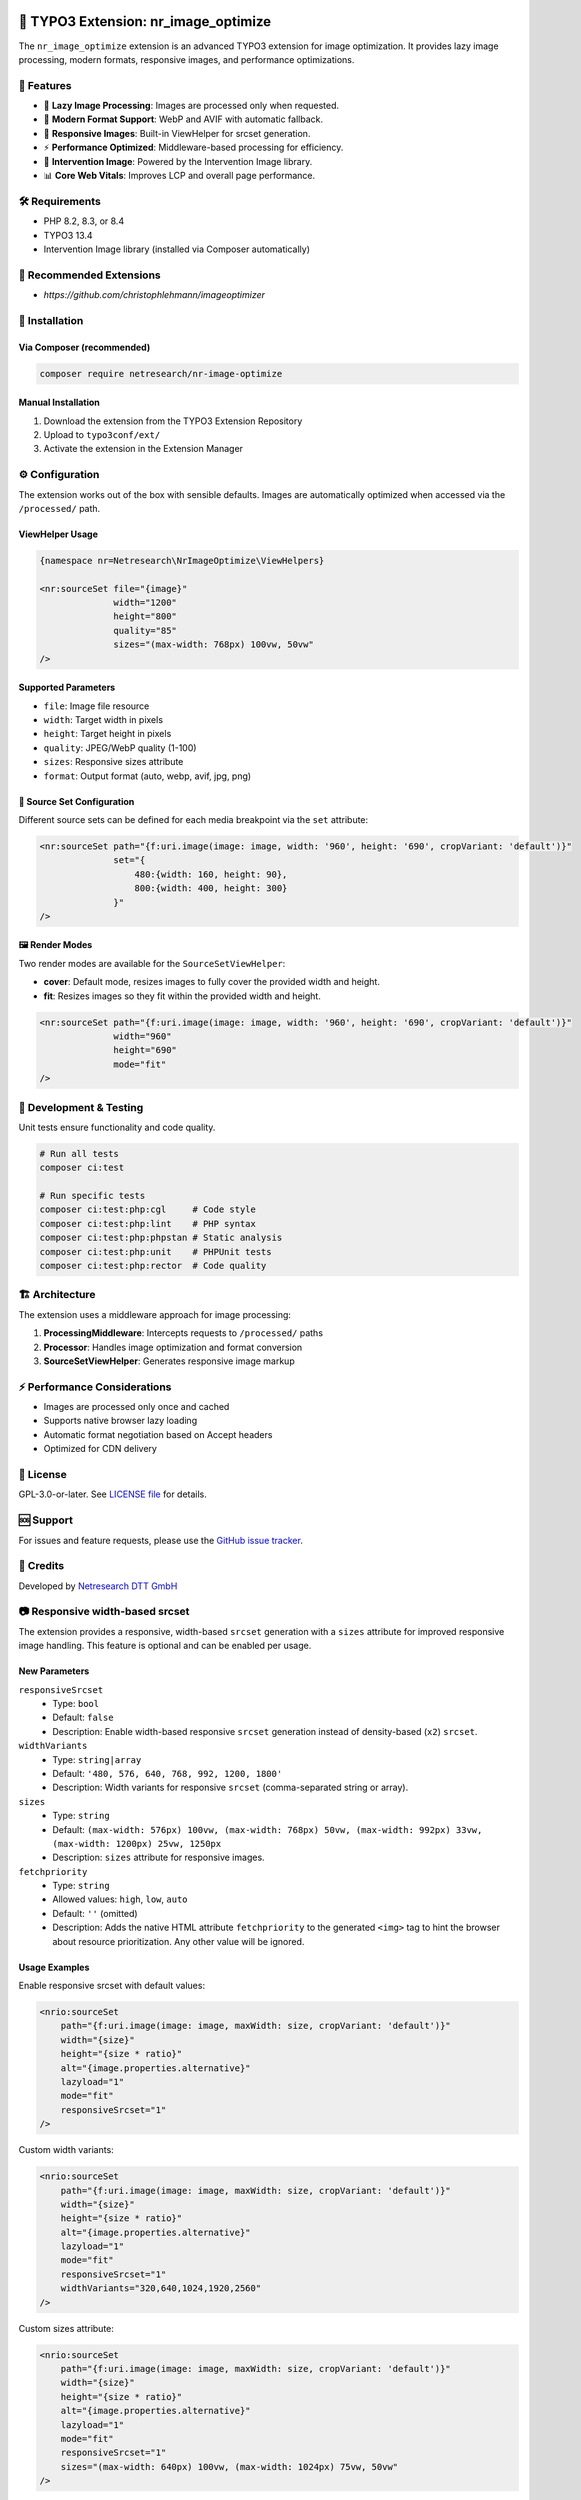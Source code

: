.. |release| image:: https://img.shields.io/github/v/release/netresearch/t3x-nr-image-optimize?sort=semver
   :target: https://github.com/netresearch/t3x-nr-image-optimize/releases/latest
.. |license| image:: https://img.shields.io/github/license/netresearch/t3x-nr-image-optimize
   :target: https://github.com/netresearch/t3x-nr-image-optimize/blob/main/LICENSE
.. |ci| image:: https://github.com/netresearch/t3x-nr-image-optimize/actions/workflows/ci.yml/badge.svg
.. |php| image:: https://img.shields.io/badge/PHP-8.2%20|%208.3%20|%208.4-blue.svg
.. |typo3| image:: https://img.shields.io/badge/TYPO3-13.4-orange.svg

|php| |typo3| |license| |ci| |release|

.. _nr_image_optimize:

=====================================
🚀 TYPO3 Extension: nr_image_optimize
=====================================

The ``nr_image_optimize`` extension is an advanced TYPO3 extension for image optimization. It provides lazy image processing, modern formats, responsive images, and performance optimizations.

🎨 Features
============

- 🚀 **Lazy Image Processing**: Images are processed only when requested.
- 🎨 **Modern Format Support**: WebP and AVIF with automatic fallback.
- 📱 **Responsive Images**: Built-in ViewHelper for srcset generation.
- ⚡ **Performance Optimized**: Middleware-based processing for efficiency.
- 🔧 **Intervention Image**: Powered by the Intervention Image library.
- 📊 **Core Web Vitals**: Improves LCP and overall page performance.

🛠️ Requirements
================

- PHP 8.2, 8.3, or 8.4
- TYPO3 13.4
- Intervention Image library (installed via Composer automatically)

📌 Recommended Extensions
========================

- `https://github.com/christophlehmann/imageoptimizer`

💾 Installation
================

Via Composer (recommended)
------------------------

.. code-block:: bash

    composer require netresearch/nr-image-optimize

Manual Installation
------------------

1. Download the extension from the TYPO3 Extension Repository
2. Upload to ``typo3conf/ext/``
3. Activate the extension in the Extension Manager

⚙️ Configuration
================

The extension works out of the box with sensible defaults. Images are automatically optimized when accessed via the ``/processed/`` path.

ViewHelper Usage
----------------

.. code-block:: html

    {namespace nr=Netresearch\NrImageOptimize\ViewHelpers}

    <nr:sourceSet file="{image}"
                  width="1200"
                  height="800"
                  quality="85"
                  sizes="(max-width: 768px) 100vw, 50vw"
    />

Supported Parameters
---------------------

- ``file``: Image file resource
- ``width``: Target width in pixels
- ``height``: Target height in pixels
- ``quality``: JPEG/WebP quality (1-100)
- ``sizes``: Responsive sizes attribute
- ``format``: Output format (auto, webp, avif, jpg, png)

📐 Source Set Configuration
---------------------------

Different source sets can be defined for each media breakpoint via the ``set`` attribute:

.. code-block:: html

    <nr:sourceSet path="{f:uri.image(image: image, width: '960', height: '690', cropVariant: 'default')}"
                  set="{
                      480:{width: 160, height: 90},
                      800:{width: 400, height: 300}
                  }"
    />

🖼️ Render Modes
----------------

Two render modes are available for the ``SourceSetViewHelper``:

- **cover**: Default mode, resizes images to fully cover the provided width and height.
- **fit**: Resizes images so they fit within the provided width and height.

.. code-block:: html

    <nr:sourceSet path="{f:uri.image(image: image, width: '960', height: '690', cropVariant: 'default')}"
                  width="960"
                  height="690"
                  mode="fit"
    />

🧪 Development & Testing
========================

Unit tests ensure functionality and code quality.

.. code-block:: bash

    # Run all tests
    composer ci:test

    # Run specific tests
    composer ci:test:php:cgl     # Code style
    composer ci:test:php:lint    # PHP syntax
    composer ci:test:php:phpstan # Static analysis
    composer ci:test:php:unit    # PHPUnit tests
    composer ci:test:php:rector  # Code quality

🏗️ Architecture
================

The extension uses a middleware approach for image processing:

1. **ProcessingMiddleware**: Intercepts requests to ``/processed/`` paths
2. **Processor**: Handles image optimization and format conversion
3. **SourceSetViewHelper**: Generates responsive image markup

⚡ Performance Considerations
=============================

- Images are processed only once and cached
- Supports native browser lazy loading
- Automatic format negotiation based on Accept headers
- Optimized for CDN delivery

📄 License
===========

GPL-3.0-or-later. See `LICENSE file <LICENSE>`_ for details.

🆘 Support
==========

For issues and feature requests, please use the `GitHub issue tracker <https://github.com/netresearch/t3x-nr-image-optimize/issues>`_.

🙏 Credits
===========

Developed by `Netresearch DTT GmbH <https://www.netresearch.de/>`_



📷 Responsive width-based srcset
================================

The extension provides a responsive, width-based ``srcset`` generation with a ``sizes`` attribute
for improved responsive image handling. This feature is optional and can be enabled per usage.

New Parameters
--------------

``responsiveSrcset``
  - Type: ``bool``
  - Default: ``false``
  - Description: Enable width-based responsive ``srcset`` generation instead of density-based (``x2``) ``srcset``.

``widthVariants``
  - Type: ``string|array``
  - Default: ``'480, 576, 640, 768, 992, 1200, 1800'``
  - Description: Width variants for responsive ``srcset`` (comma-separated string or array).

``sizes``
  - Type: ``string``
  - Default: ``(max-width: 576px) 100vw, (max-width: 768px) 50vw, (max-width: 992px) 33vw, (max-width: 1200px) 25vw, 1250px``
  - Description: ``sizes`` attribute for responsive images.

``fetchpriority``
  - Type: ``string``
  - Allowed values: ``high``, ``low``, ``auto``
  - Default: ``''`` (omitted)
  - Description: Adds the native HTML attribute ``fetchpriority`` to the generated ``<img>`` tag to hint the browser about resource prioritization. Any other value will be ignored.

Usage Examples
--------------

Enable responsive srcset with default values:

.. code-block:: html

   <nrio:sourceSet 
       path="{f:uri.image(image: image, maxWidth: size, cropVariant: 'default')}"
       width="{size}"
       height="{size * ratio}"
       alt="{image.properties.alternative}"
       lazyload="1"
       mode="fit"
       responsiveSrcset="1"
   />

Custom width variants:

.. code-block:: html

   <nrio:sourceSet 
       path="{f:uri.image(image: image, maxWidth: size, cropVariant: 'default')}"
       width="{size}"
       height="{size * ratio}"
       alt="{image.properties.alternative}"
       lazyload="1"
       mode="fit"
       responsiveSrcset="1"
       widthVariants="320,640,1024,1920,2560"
   />

Custom sizes attribute:

.. code-block:: html

   <nrio:sourceSet 
       path="{f:uri.image(image: image, maxWidth: size, cropVariant: 'default')}"
       width="{size}"
       height="{size * ratio}"
       alt="{image.properties.alternative}"
       lazyload="1"
       mode="fit"
       responsiveSrcset="1"
       sizes="(max-width: 640px) 100vw, (max-width: 1024px) 75vw, 50vw"
   />

Output Comparison
-----------------

Legacy mode (``responsiveSrcset=false`` or not set):

.. code-block:: html

   <img src="/processed/fileadmin/image.w625h250m1q100.jpg" 
        srcset="/processed/fileadmin/image.w1250h500m1q100.jpg x2"
        width="625" 
        height="250" 
        loading="lazy">

Responsive mode (``responsiveSrcset=true``):

.. code-block:: html

   <img src="/processed/fileadmin/image.w1250h1250m1q100.png"
        srcset="/processed/fileadmin/image.w480h480m1q100.png 480w,
                /processed/fileadmin/image.w576h576m1q100.png 576w,
                /processed/fileadmin/image.w640h640m1q100.png 640w,
                /processed/fileadmin/image.w768h768m1q100.png 768w,
                /processed/fileadmin/image.w992h992m1q100.png 992w,
                /processed/fileadmin/image.w1200h1200m1q100.png 1200w"
                /processed/fileadmin/image.w1800h1800m1q100.png 1800w"
        sizes="auto, (min-width: 992px) 991px, 100vw"
        width="991"
        loading="lazy"
        alt="Image">

Backward Compatibility
----------------------

- By default, ``responsiveSrcset`` is set to ``false``, maintaining the existing 2x density-based ``srcset`` behavior.
- All existing templates will continue to work without modifications.
- To enable the new responsive ``srcset``, explicitly set ``responsiveSrcset="1"`` in your templates.

Lazy Loading
------------

- Both modes support lazy loading with native ``loading="lazy"`` attribute.
- When using JS-based lazy loading (``class="lazyload"``), the ``data-srcset`` attribute is added automatically.
